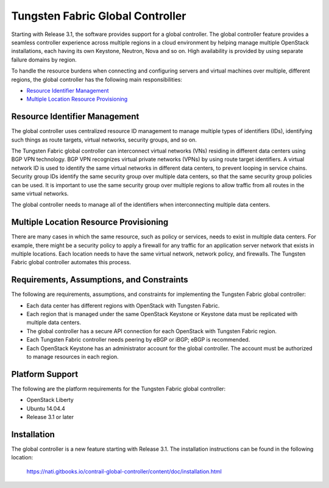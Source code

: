 .. This work is licensed under the Creative Commons Attribution 4.0 International License.
   To view a copy of this license, visit http://creativecommons.org/licenses/by/4.0/ or send a letter to Creative Commons, PO Box 1866, Mountain View, CA 94042, USA.

=================================
Tungsten Fabric Global Controller
=================================

Starting with Release 3.1, the software provides support for a global controller. The global controller feature provides a seamless controller experience across multiple regions in a cloud environment by helping manage multiple OpenStack installations, each having its own Keystone, Neutron, Nova and so on. High availability is provided by using separate failure domains by region.

To handle the resource burdens when connecting and configuring servers and virtual machines over multiple, different regions, the global controller has the following main responsibilities:

-  `Resource Identifier Management`_ 


-  `Multiple Location Resource Provisioning`_ 

Resource Identifier Management
--------------------------------

The global controller uses centralized resource ID management to manage multiple types of identifiers (IDs), identifying such things as route targets, virtual networks, security groups, and so on.

The Tungsten Fabric global controller can interconnect virtual networks (VNs) residing in different data centers using BGP VPN technology. BGP VPN recognizes virtual private networks (VPNs) by using route target identifiers. A virtual network ID is used to identify the same virtual networks in different data centers, to prevent looping in service chains. Security group IDs identify the same security group over multiple data centers, so that the same security group policies can be used. It is important to use the same security group over multiple regions to allow traffic from all routes in the same virtual networks.

The global controller needs to manage all of the identifiers when interconnecting multiple data centers.



Multiple Location Resource Provisioning
---------------------------------------

There are many cases in which the same resource, such as policy or services, needs to exist in multiple data centers. For example, there might be a security policy to apply a firewall for any traffic for an application server network that exists in multiple locations. Each location needs to have the same virtual network, network policy, and firewalls. The Tungsten Fabric global controller automates this process.



Requirements, Assumptions, and Constraints
------------------------------------------

The following are requirements, assumptions, and constraints for implementing the Tungsten Fabric global controller:

- Each data center has different regions with OpenStack with Tungsten Fabric.


- Each region that is managed under the same OpenStack Keystone or Keystone data must be replicated with multiple data centers.


- The global controller has a secure API connection for each OpenStack with Tungsten Fabric region.


- Each Tungsten Fabric controller needs peering by eBGP or iBGP; eBGP is recommended.


- Each OpenStack Keystone has an administrator account for the global controller. The account must be authorized to manage resources in each region.




Platform Support
----------------

The following are the platform requirements for the Tungsten Fabric global controller:

- OpenStack Liberty


- Ubuntu 14.04.4


- Release 3.1 or later




Installation
------------

The global controller is a new feature starting with Release 3.1. The installation instructions can be found in the following location:

 https://nati.gitbooks.io/contrail-global-controller/content/doc/installation.html
